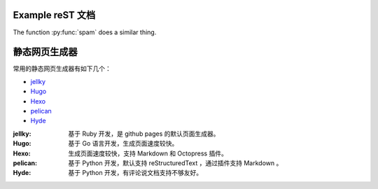 .. My Great Book documentation master file, created by
   sphinx-quickstart on Thu Mar 16 20:45:06 2017.
   You can adapt this file completely to your liking, but it should at least
   contain the root `toctree` directive.

Example reST 文档
=================

.. .. toctree::
..    :maxdepth: 2
..    :caption: Contents:

..    cmake/index
..    ch01/index
..    ch02/index

The function :py:func:`spam` does a similar thing.

静态网页生成器
==============

常用的静态网页生成器有如下几个：

* `jellky <https://jekyllrb.com/>`_
* `Hugo <https://gohugo.io/>`_
* `Hexo <https://hexo.io/>`_
* `pelican <https://blog.getpelican.com/>`_
* `Hyde <http://hyde.github.io>`_

:jellky: 基于 Ruby 开发，是 github pages 的默认页面生成器。

:Hugo: 基于 Go 语言开发，生成页面速度较快。

:Hexo: 生成页面速度较快，支持 Markdown 和 Octopress 插件。

:pelican: 基于 Python 开发，默认支持 reStructuredText ，通过插件支持 Markdown 。

:Hyde: 基于 Python 开发，有评论说文档支持不够友好。
